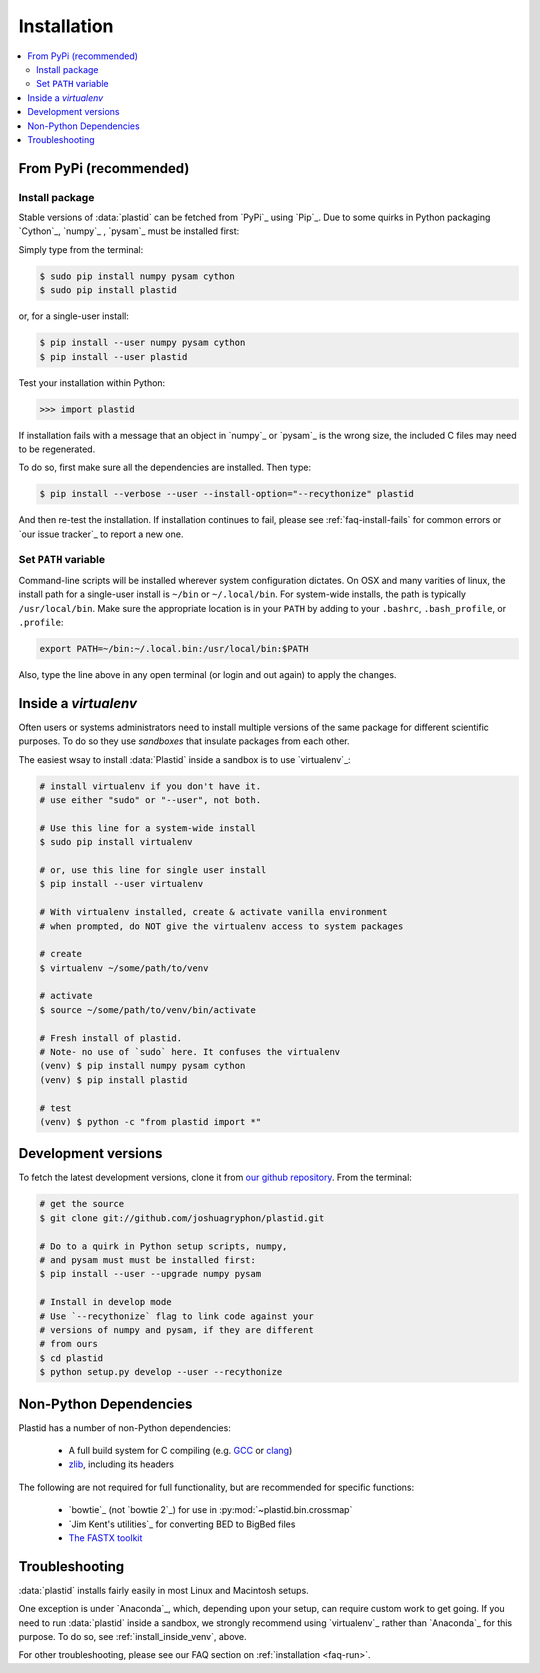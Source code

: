Installation
============

.. contents::
   :local:
 


From PyPi (recommended)
-----------------------

Install package
...............

Stable versions of :data:`plastid` can be fetched from `PyPi`_ using `Pip`_.
Due to some quirks in Python packaging `Cython`_, `numpy`_ , `pysam`_ must be
installed first:

Simply type from the terminal:

.. code-block:: shell

   $ sudo pip install numpy pysam cython
   $ sudo pip install plastid

or, for a single-user install:

.. code-block:: shell

   $ pip install --user numpy pysam cython
   $ pip install --user plastid

Test your installation within Python:

.. code-block:: python

   >>> import plastid

If installation fails with a message that an object in `numpy`_ or `pysam`_ is
the wrong size, the included C files may need to be regenerated.

To do so, first make sure all the dependencies are installed. Then type:

.. code-block:: shell

   $ pip install --verbose --user --install-option="--recythonize" plastid

And then re-test the installation. If installation continues to fail, please see
:ref:`faq-install-fails` for common errors or `our issue tracker`_ to report a
new one.


Set ``PATH`` variable
.....................
Command-line scripts will be installed wherever system configuration dictates. On OSX and many varities of linux, the install path for a single-user install is ``~/bin`` or ``~/.local/bin``. For system-wide installs, the path is typically ``/usr/local/bin``. Make sure the appropriate location is in your ``PATH`` by adding to your ``.bashrc``, ``.bash_profile``, or ``.profile``:

.. code-block:: shell

    export PATH=~/bin:~/.local.bin:/usr/local/bin:$PATH

Also, type the line above in any open terminal (or login and out again) to apply the changes.


.. _install-inside-venv:

Inside a `virtualenv`
---------------------

Often users or systems administrators need to install multiple versions of the
same package for different scientific purposes. To do so they use *sandboxes*
that insulate packages from each other.

The easiest wsay to install :data:`Plastid` inside a sandbox is to use
`virtualenv`_:

.. code-block:: shell

   # install virtualenv if you don't have it.
   # use either "sudo" or "--user", not both.

   # Use this line for a system-wide install
   $ sudo pip install virtualenv

   # or, use this line for single user install
   $ pip install --user virtualenv

   # With virtualenv installed, create & activate vanilla environment
   # when prompted, do NOT give the virtualenv access to system packages

   # create
   $ virtualenv ~/some/path/to/venv

   # activate
   $ source ~/some/path/to/venv/bin/activate

   # Fresh install of plastid.
   # Note- no use of `sudo` here. It confuses the virtualenv
   (venv) $ pip install numpy pysam cython
   (venv) $ pip install plastid

   # test
   (venv) $ python -c "from plastid import *"



Development versions
--------------------
To fetch the latest development versions, clone it from `our github repository <plastid_repo>`_. From the terminal:

.. code-block:: shell

   # get the source
   $ git clone git://github.com/joshuagryphon/plastid.git

   # Do to a quirk in Python setup scripts, numpy,
   # and pysam must must be installed first:
   $ pip install --user --upgrade numpy pysam

   # Install in develop mode
   # Use `--recythonize` flag to link code against your
   # versions of numpy and pysam, if they are different
   # from ours
   $ cd plastid
   $ python setup.py develop --user --recythonize


Non-Python Dependencies
-----------------------

Plastid has a number of non-Python dependencies:

 - A full build system for C compiling (e.g. `GCC <gcc.gnu.org>`_ or `clang <clang.llvm.org>`_) 
 - `zlib <www.zlib.net>`_, including its headers


The following are not required for full functionality, but are recommended for specific functions:

 - `bowtie`_ (not `bowtie 2`_) for use in  :py:mod:`~plastid.bin.crossmap`
 - `Jim Kent's utilities`_ for converting BED to BigBed files
 - `The FASTX toolkit <http://hannonlab.cshl.edu/fastx_toolkit/>`_   



Troubleshooting
---------------

:data:`plastid` installs fairly easily in most Linux and Macintosh setups.

One exception is under `Anaconda`_, which, depending upon your setup, can require 
custom work to get going. If you need to run :data:`plastid` inside a sandbox,
we strongly recommend using `virtualenv`_ rather than `Anaconda`_ for this
purpose. To do so, see :ref:`install_inside_venv`, above.

For other troubleshooting, please see our FAQ section on :ref:`installation <faq-run>`.

